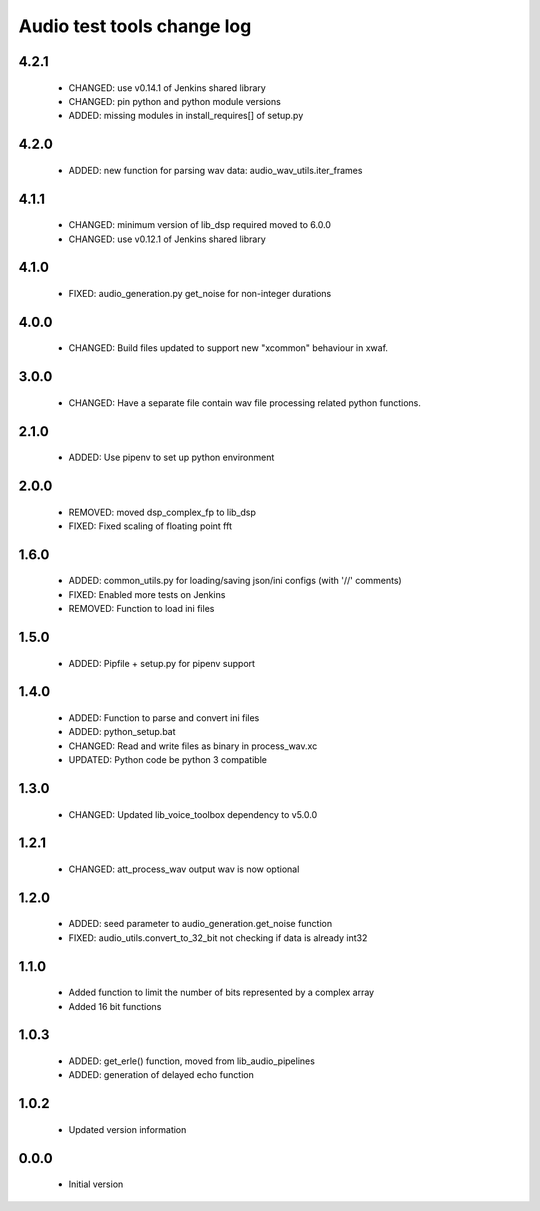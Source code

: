 Audio test tools change log
===========================

4.2.1
-----

  * CHANGED: use v0.14.1 of Jenkins shared library
  * CHANGED: pin python and python module versions
  * ADDED: missing modules in install_requires[] of setup.py

4.2.0
-----

  * ADDED: new function for parsing wav data: audio_wav_utils.iter_frames

4.1.1
-----

  * CHANGED: minimum version of lib_dsp required moved to 6.0.0
  * CHANGED: use v0.12.1 of Jenkins shared library

4.1.0
-----

  * FIXED: audio_generation.py get_noise for non-integer durations

4.0.0
-----

  * CHANGED: Build files updated to support new "xcommon" behaviour in xwaf.

3.0.0
-----

  * CHANGED: Have a separate file contain wav file processing related python functions.


2.1.0
-----

  * ADDED: Use pipenv to set up python environment

2.0.0
-----

  * REMOVED: moved dsp_complex_fp to lib_dsp
  * FIXED: Fixed scaling of floating point fft

1.6.0
-----

  * ADDED: common_utils.py for loading/saving json/ini configs (with '//' comments)
  * FIXED: Enabled more tests on Jenkins
  * REMOVED: Function to load ini files

1.5.0
-----

  * ADDED: Pipfile + setup.py for pipenv support

1.4.0
-----

  * ADDED: Function to parse and convert ini files
  * ADDED: python_setup.bat
  * CHANGED: Read and write files as binary in process_wav.xc
  * UPDATED: Python code be python 3 compatible

1.3.0
-----

  * CHANGED: Updated lib_voice_toolbox dependency to v5.0.0

1.2.1
-----

  * CHANGED: att_process_wav output wav is now optional

1.2.0
-----

  * ADDED: seed parameter to audio_generation.get_noise function
  * FIXED: audio_utils.convert_to_32_bit not checking if data is already int32

1.1.0
-----

  * Added function to limit the number of bits represented by a complex array
  * Added 16 bit functions

1.0.3
-----

  * ADDED: get_erle() function, moved from lib_audio_pipelines
  * ADDED: generation of delayed echo function

1.0.2
-----

  * Updated version information

0.0.0
-----

  * Initial version
